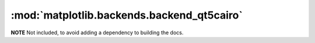 
:mod:`matplotlib.backends.backend_qt5cairo`
===========================================

**NOTE** Not included, to avoid adding a dependency to building the docs.

.. .. automodule:: matplotlib.backends.backend_qt5cairo
..    :members:
..    :undoc-members:
..    :show-inheritance:
